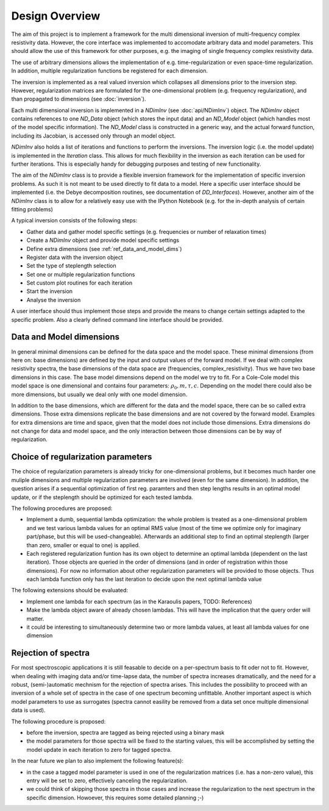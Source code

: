 Design Overview
===============

The aim of this project is to implement a framework for the multi dimensional
inversion of multi-frequency complex resistivity data. However, the core
interface was implemented to accomodate arbitrary data and model parameters.
This should allow the use of this framework for other purposes, e.g. the
imaging of single frequency complex resistivity data.

The use of arbitrary dimensions allows the implementation of e.g.
time-regularization or even space-time regularization. In addition, multiple
regularization functions be registered for each dimension.

The inversion is implemented as a real valued inversion which collapses all
dimensions prior to the inversion step. However, regularization matrices are
formulated for the one-dimensional problem (e.g. frequency regularization), and
than propagated to dimensions (see :doc:`inversion`).

.. blockdiag::

    NDimInv {
        NDimInv -> ND_Model, ND_Data;
        ND_Model -> Model_Object;
        NDimInv -> iteartion_list -> Iteration <- Inversion
    }

Each multi dimensional inversion is implemented in a *NDimInv* (see
:doc:`api/NDimInv`) object. The *NDimInv* object contains references to
one *ND_Data* object (which stores the input data) and an *ND_Model* object
(which handles most of the model specific information). The *ND_Model* class is
constructed in a generic way, and the actual forward function, including its
Jacobian, is accessed only through an model object.

*NDimInv* also holds a list of iterations and functions to perform the
inversions. The inversion logic (i.e. the model update) is implemented in the
*Iteration* class. This allows for much flexibility in the inversion as each
iteration can be used for further iterations. This is especially handy for
debugging purposes and testing of new functionality.

The aim of the *NDimInv* class is to provide a flexible inversion framework for
the implementation of specific inversion problems. As such it is not meant to
be used directly to fit data to a model. Here a specific user interface should
be implemented (i.e. the Debye decomposition routines, see documentation of
*DD_Interfaces*). However, another aim of the *NDimInv* class is to allow for a
relatively easy use with the IPython Notebook (e.g. for the in-depth analysis
of certain fitting problems)

A typical inversion consists of the following steps:

* Gather data and gather model specific settings (e.g. frequencies or number of
  relaxation times)
* Create a *NDimInv* object and provide model specific settings
* Define extra dimensions (see :ref:`ref_data_and_model_dims`)
* Register data with the inversion object
* Set the type of steplength selection
* Set one or multiple regularization functions
* Set custom plot routines for each iteration
* Start the inversion
* Analyse the inversion

A user interface should thus implement those steps and provide the means to
change certain settings adapted to the specific problem. Also a clearly defined
command line interface should be provided.

.. _ref_data_and_model_dims:

Data and Model dimensions
-------------------------

.. image:: figures/data_space.png

In general minimal dimensions can be defined for the data space and the model
space. These minimal dimensions (from here on: base dimensions) are defined by
the input and output values of the forward model. If we deal with complex
resistivity spectra, the base dimensions of the data space are (frequencies,
complex_resistivity). Thus we have two base dimensions in this case. The base
model dimensions depend on the model we try to fit. For a Cole-Cole model this
model space is one dimensional and contains four parameters: :math:`\rho_0, m,
\tau, c`. Depending on the model there could also be more dimensions, but
usually we deal only with one model dimension.

In addition to the base dimensions, which are different for the data and the
model space, there can be so called extra dimensions. Those extra dimensions
replicate the base dimensions and are not covered by the forward model.
Examples for extra dimensions are time and space, given that the model does not
include those dimensions. Extra dimensions do not change for data and model
space, and the only interaction between those dimensions can be by way of
regularization.

Choice of regularization parameters
-----------------------------------

The choice of regularization parameters is already tricky for one-dimensional
problems, but it becomes much harder one muliple dimensions and multiple
regularization parameters are involved (even for the same dimension). In
addition, the question arises if a sequential optimization of first reg.
paramters and then step lengths results in an optimal model update, or if the
steplength should be optimized for each tested lambda.

The following procedures are proposed:

* Implement a dumb, sequential lambda optimization: the whole problem is
  treated as a one-dimensional problem and we test various lambda values for an
  optimal RMS value (most of the time we optimize only for imaginary
  part/phase, but this will be used-changeable). Afterwards an additional step
  to find an optimal steplength (larger than zero, smaller or equal to one) is
  applied.

* Each registered regularization funtion has its own object to determine an
  optimal lambda (dependent on the last iteration). Those objects are queried
  in the order of dimensions (and in order of registration within those
  dimensions). For now no information about other regularization parameters
  will be provided to those objects. Thus each lambda function only has the
  last iteration to decide upon the next optimal lambda value

The following extensions should be evaluated:

* Implement one lambda for each spectrum (as in the Karaoulis papers, TODO:
  References)

* Make the lambda object aware of already chosen lambdas. This will have the
  implication that the query order will matter.

* it could be interesting to simultaneously determine two or more lambda
  values, at least all lambda values for one dimension

Rejection of spectra
--------------------

For most spectroscopic applications it is still feasable to decide on a
per-spectrum basis to fit oder not to fit. However, when dealing with imaging
data and/or time-lapse data, the number of spectra increases dramatically, and
the need for a robust, (semi-)automatic mechnism for the rejection of spectra
arises. This includes the possibility to proceed with an inversion of a whole
set of spectra in the case of one spectrum becoming unfittable. Another
important aspect is which model parameters to use as surrogates (spectra cannot
easility be removed from a data set once multiple dimensional data is used).

The following procedure is proposed:

* before the inversion, spectra are tagged as being rejected using a binary
  mask

* the model parameters for those spectra will be fixed to the starting
  values, this will be accomplished by setting the model update in each
  iteration to zero for tagged spectra.

In the near future we plan to also implement the following feature(s):

* in the case a tagged model parameter is used in one of the regularization
  matrices (i.e. has a non-zero value), this entry will be set to zero,
  effectively canceling the regularization.

* we could think of skipping those spectra in those cases and increase the
  regularization to the next spectrum in the specific dimension. Howoever, this
  requires some detailed planning ;-)
